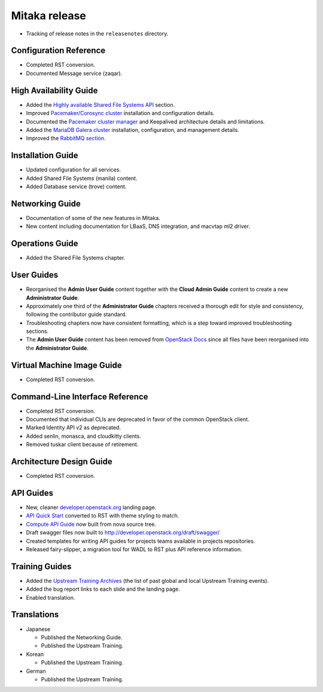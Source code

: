 ==============
Mitaka release
==============

* Tracking of release notes in the ``releasenotes`` directory.

Configuration Reference
~~~~~~~~~~~~~~~~~~~~~~~

* Completed RST conversion.
* Documented Message service (zaqar).

High Availability Guide
~~~~~~~~~~~~~~~~~~~~~~~

* Added the `Highly available Shared File Systems API <http://docs.openstack.org/ha-guide/storage-ha-file-systems.html>`_
  section.

* Improved `Pacemaker/Corosync cluster <http://docs.openstack.org/ha-guide/controller-ha-pacemaker.html>`_
  installation and configuration details.

* Documented the `Pacemaker cluster manager <http://docs.openstack.org/ha-guide/intro-ha-arch-pacemaker.html>`_
  and Keepalived architecture details and limitations.

* Added the `MariaDB Galera cluster <http://docs.openstack.org/ha-guide/shared-database.html>`_
  installation, configuration, and management details.

* Improved the `RabbitMQ section <http://docs.openstack.org/ha-guide/shared-messaging.html>`_.

Installation Guide
~~~~~~~~~~~~~~~~~~

* Updated configuration for all services.
* Added Shared File Systems (manila) content.
* Added Database service (trove) content.

Networking Guide
~~~~~~~~~~~~~~~~

* Documentation of some of the new features in Mitaka.
* New content including documentation for LBaaS, DNS integration,
  and macvtap ml2 driver.


Operations Guide
~~~~~~~~~~~~~~~~

* Added the Shared File Systems chapter.

User Guides
~~~~~~~~~~~

* Reorganised the **Admin User Guide** content together with the
  **Cloud Admin Guide** content to create a new
  **Administrator Guide**.

* Approximately one third of the **Administrator Guide** chapters
  received a thorough edit for style and consistency, following the
  contributor guide standard.

* Troubleshooting chapters now have consistent formatting, which is
  a step toward improved troubleshooting sections.

* The **Admin User Guide** content has been removed from
  `OpenStack Docs <http://docs.openstack.org>`_ since all files have been
  reorganised into the **Administrator Guide**.

Virtual Machine Image Guide
~~~~~~~~~~~~~~~~~~~~~~~~~~~

* Completed RST conversion.

Command-Line Interface Reference
~~~~~~~~~~~~~~~~~~~~~~~~~~~~~~~~

* Completed RST conversion.
* Documented that individual CLIs are deprecated in favor of
  the common OpenStack client.
* Marked Identity API v2 as deprecated.
* Added senlin, monasca, and cloudkitty clients.
* Removed tuskar client because of retirement.

Architecture Design Guide
~~~~~~~~~~~~~~~~~~~~~~~~~

* Completed RST conversion.

API Guides
~~~~~~~~~~

* New, cleaner `developer.openstack.org <http://developer.openstack.org>`_
  landing page.
* `API Quick Start <http://developer.openstack.org/api-guide/compute/>`_
  converted to RST with theme styling to match.
* `Compute API Guide <http://developer.openstack.org/api-guide/compute/>`_
  now built from nova source tree.
* Draft swagger files now built to http://developer.openstack.org/draft/swagger/
* Created templates for writing API guides for projects teams available
  in projects repositories.
* Released fairy-slipper, a migration tool for WADL to RST plus API reference
  information.

Training Guides
~~~~~~~~~~~~~~~

* Added the `Upstream Training Archives <http://docs.openstack.org/upstream-training/upstream-archives.html>`_
  (the list of past global and local Upstream Training events).
* Added the bug report links to each slide and the landing page.
* Enabled translation.

Translations
~~~~~~~~~~~~

* Japanese

  * Published the Networking Guide.
  * Published the Upstream Training.

* Korean

  * Published the Upstream Training.

* German

  * Published the Upstream Training.
